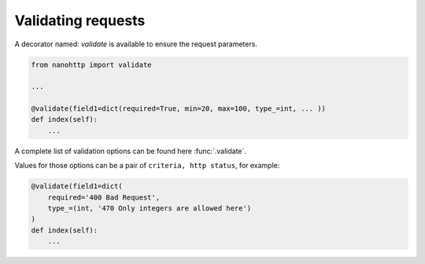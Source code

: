 Validating requests
===================


A decorator named: `validate` is available to ensure the request parameters.

.. code-block:: python

   from nanohttp import validate

   ...

   @validate(field1=dict(required=True, min=20, max=100, type_=int, ... ))
   def index(self):
       ...


A complete list of validation options can be found here :func:`.validate`.


Values for those options can be a pair of ``criteria, http status``, for example:

.. code-block:: python

   @validate(field1=dict(
       required='400 Bad Request', 
       type_=(int, '470 Only integers are allowed here')
   )
   def index(self):
       ...


